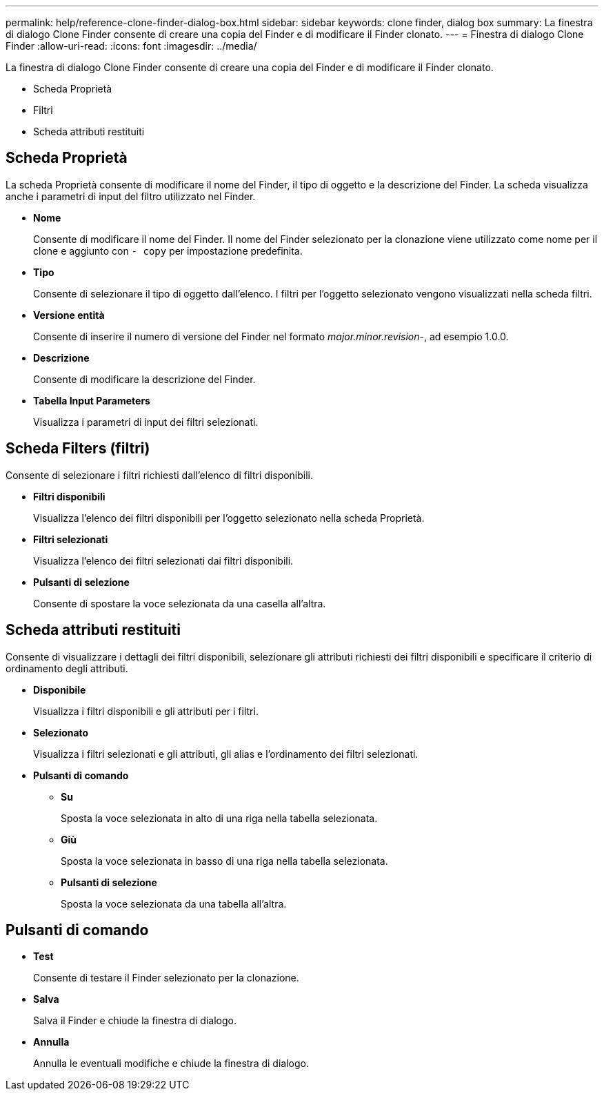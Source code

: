 ---
permalink: help/reference-clone-finder-dialog-box.html 
sidebar: sidebar 
keywords: clone finder, dialog box 
summary: La finestra di dialogo Clone Finder consente di creare una copia del Finder e di modificare il Finder clonato. 
---
= Finestra di dialogo Clone Finder
:allow-uri-read: 
:icons: font
:imagesdir: ../media/


[role="lead"]
La finestra di dialogo Clone Finder consente di creare una copia del Finder e di modificare il Finder clonato.

* Scheda Proprietà
* Filtri
* Scheda attributi restituiti




== Scheda Proprietà

La scheda Proprietà consente di modificare il nome del Finder, il tipo di oggetto e la descrizione del Finder. La scheda visualizza anche i parametri di input del filtro utilizzato nel Finder.

* *Nome*
+
Consente di modificare il nome del Finder. Il nome del Finder selezionato per la clonazione viene utilizzato come nome per il clone e aggiunto con `- copy` per impostazione predefinita.

* *Tipo*
+
Consente di selezionare il tipo di oggetto dall'elenco. I filtri per l'oggetto selezionato vengono visualizzati nella scheda filtri.

* *Versione entità*
+
Consente di inserire il numero di versione del Finder nel formato _major.minor.revision_-, ad esempio 1.0.0.

* *Descrizione*
+
Consente di modificare la descrizione del Finder.

* *Tabella Input Parameters*
+
Visualizza i parametri di input dei filtri selezionati.





== Scheda Filters (filtri)

Consente di selezionare i filtri richiesti dall'elenco di filtri disponibili.

* *Filtri disponibili*
+
Visualizza l'elenco dei filtri disponibili per l'oggetto selezionato nella scheda Proprietà.

* *Filtri selezionati*
+
Visualizza l'elenco dei filtri selezionati dai filtri disponibili.

* *Pulsanti di selezione*
+
Consente di spostare la voce selezionata da una casella all'altra.





== Scheda attributi restituiti

Consente di visualizzare i dettagli dei filtri disponibili, selezionare gli attributi richiesti dei filtri disponibili e specificare il criterio di ordinamento degli attributi.

* *Disponibile*
+
Visualizza i filtri disponibili e gli attributi per i filtri.

* *Selezionato*
+
Visualizza i filtri selezionati e gli attributi, gli alias e l'ordinamento dei filtri selezionati.

* *Pulsanti di comando*
+
** *Su*
+
Sposta la voce selezionata in alto di una riga nella tabella selezionata.

** *Giù*
+
Sposta la voce selezionata in basso di una riga nella tabella selezionata.

** *Pulsanti di selezione*
+
Sposta la voce selezionata da una tabella all'altra.







== Pulsanti di comando

* *Test*
+
Consente di testare il Finder selezionato per la clonazione.

* *Salva*
+
Salva il Finder e chiude la finestra di dialogo.

* *Annulla*
+
Annulla le eventuali modifiche e chiude la finestra di dialogo.


